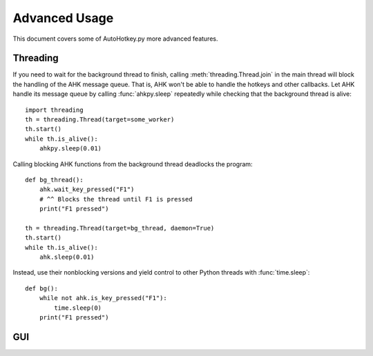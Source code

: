 Advanced Usage
==============

This document covers some of AutoHotkey.py more advanced features.


Threading
---------

.. TODO: Background threads don't work unless the main is actively doing
   something.

If you need to wait for the background thread to finish, calling
:meth:`threading.Thread.join` in the main thread will block the handling of the
AHK message queue. That is, AHK won't be able to handle the hotkeys and other
callbacks. Let AHK handle its message queue by calling :func:`ahkpy.sleep`
repeatedly while checking that the background thread is alive::

   import threading
   th = threading.Thread(target=some_worker)
   th.start()
   while th.is_alive():
       ahkpy.sleep(0.01)

Calling blocking AHK functions from the background thread deadlocks the
program::

   def bg_thread():
       ahk.wait_key_pressed("F1")
       # ^^ Blocks the thread until F1 is pressed
       print("F1 pressed")

   th = threading.Thread(target=bg_thread, daemon=True)
   th.start()
   while th.is_alive():
       ahk.sleep(0.01)

Instead, use their nonblocking versions and yield control to other Python
threads with :func:`time.sleep`::

   def bg():
       while not ahk.is_key_pressed("F1"):
           time.sleep(0)
       print("F1 pressed")


GUI
---

.. TODO: Explain why AutoHotkey GUI is out of scope of this project and point to
   tkinter.
